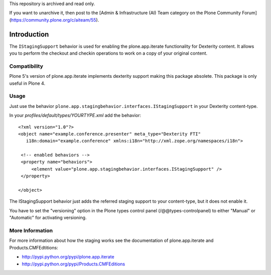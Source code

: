 This repository is archived and read only.

If you want to unarchive it, then post to the [Admin & Infrastructure (AI) Team category on the Plone Community Forum](https://community.plone.org/c/aiteam/55).

Introduction
============

The ``IStagingSupport`` behavior is used for enabling the plone.app.iterate
functionality for Dexterity content. It allows you to perform the checkout
and checkin operations to work on a copy of your original content.

Compatibility
-------------

Plone 5's version of plone.app.iterate implements dexterity support making this package absolete. This package is only useful in Plone 4.

Usage
-----

Just use the behavior ``plone.app.stagingbehavior.interfaces.IStagingSupport``
in your Dexterity content-type.

In your *profiles/default/types/YOURTYPE.xml* add the behavior::

    <?xml version="1.0"?>
    <object name="example.conference.presenter" meta_type="Dexterity FTI"
       i18n:domain="example.conference" xmlns:i18n="http://xml.zope.org/namespaces/i18n">

     <!-- enabled behaviors -->
     <property name="behaviors">
         <element value="plone.app.stagingbehavior.interfaces.IStagingSupport" />
     </property>

    </object>


The IStagingSupport behavior just adds the referred staging support to your
content-type, but it does not enable it.

You have to set the "versioning" option in the Plone types control panel
(/@@types-controlpanel) to either "Manual" or "Automatic" for activating
versioning.


More Information
----------------

For more information about how the staging works see the documentation of
plone.app.iterate and Products.CMFEdtitions:

* http://pypi.python.org/pypi/plone.app.iterate
* http://pypi.python.org/pypi/Products.CMFEditions

